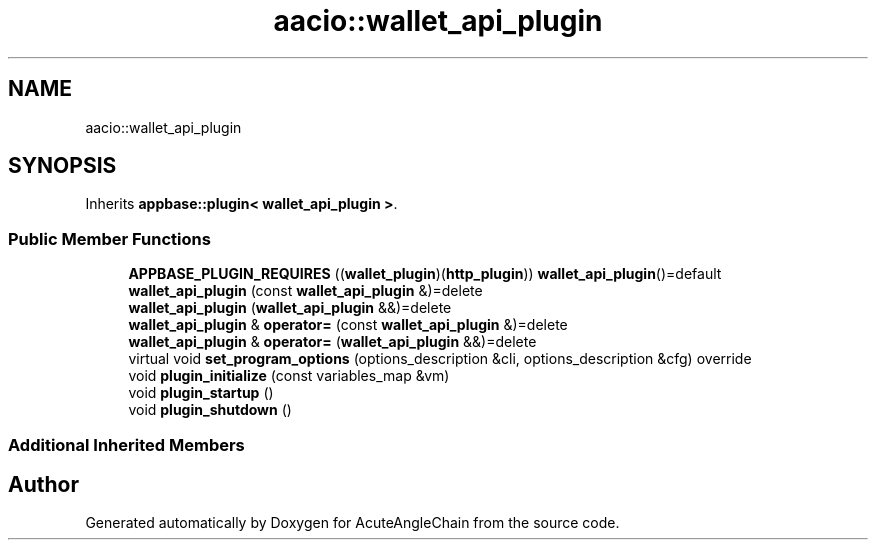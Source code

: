 .TH "aacio::wallet_api_plugin" 3 "Sun Jun 3 2018" "AcuteAngleChain" \" -*- nroff -*-
.ad l
.nh
.SH NAME
aacio::wallet_api_plugin
.SH SYNOPSIS
.br
.PP
.PP
Inherits \fBappbase::plugin< wallet_api_plugin >\fP\&.
.SS "Public Member Functions"

.in +1c
.ti -1c
.RI "\fBAPPBASE_PLUGIN_REQUIRES\fP ((\fBwallet_plugin\fP)(\fBhttp_plugin\fP)) \fBwallet_api_plugin\fP()=default"
.br
.ti -1c
.RI "\fBwallet_api_plugin\fP (const \fBwallet_api_plugin\fP &)=delete"
.br
.ti -1c
.RI "\fBwallet_api_plugin\fP (\fBwallet_api_plugin\fP &&)=delete"
.br
.ti -1c
.RI "\fBwallet_api_plugin\fP & \fBoperator=\fP (const \fBwallet_api_plugin\fP &)=delete"
.br
.ti -1c
.RI "\fBwallet_api_plugin\fP & \fBoperator=\fP (\fBwallet_api_plugin\fP &&)=delete"
.br
.ti -1c
.RI "virtual void \fBset_program_options\fP (options_description &cli, options_description &cfg) override"
.br
.ti -1c
.RI "void \fBplugin_initialize\fP (const variables_map &vm)"
.br
.ti -1c
.RI "void \fBplugin_startup\fP ()"
.br
.ti -1c
.RI "void \fBplugin_shutdown\fP ()"
.br
.in -1c
.SS "Additional Inherited Members"


.SH "Author"
.PP 
Generated automatically by Doxygen for AcuteAngleChain from the source code\&.

